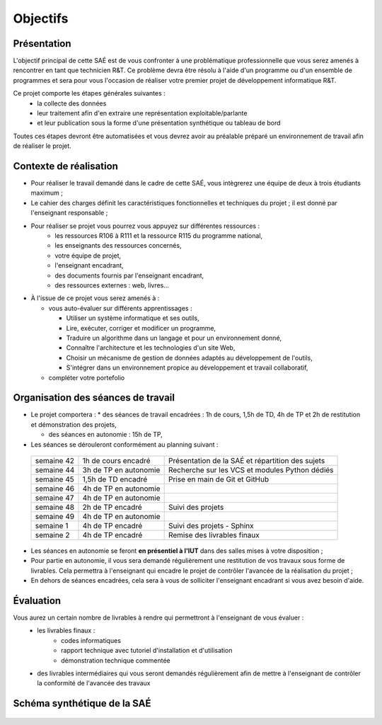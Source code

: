 **********
Objectifs
**********

Présentation
=============
L'objectif principal de cette SAÉ est de vous confronter à une problématique professionnelle que vous serez amenés à rencontrer en tant que technicien R&T.
Ce problème devra être résolu à l'aide d'un programme ou d'un ensemble de programmes et sera pour vous l'occasion de réaliser votre premier projet de développement informatique R&T.

Ce projet comporte les étapes générales suivantes :
 * la collecte des données
 * leur traitement afin d'en extraire une représentation exploitable/parlante
 * et leur publication sous la forme d'une présentation synthétique ou tableau de bord

Toutes ces étapes devront être automatisées et vous devrez avoir au préalable préparé un environnement de travail afin de réaliser le projet.



Contexte de réalisation
========================

* Pour réaliser le travail demandé dans le cadre de cette SAÉ, vous intègrerez une équipe de deux à trois étudiants maximum ;

* Le cahier des charges définit les caractéristiques fonctionnelles et techniques du projet ; il est donné par l'enseignant responsable ;

* Pour réaliser se projet vous pourrez vous appuyez sur différentes ressources :
   * les ressources R106 à R111 et la ressource R115 du programme national,
   * les enseignants des ressources concernés,
   * votre équipe de projet,
   * l'enseignant encadrant,
   * des documents fournis par l'enseignant encadrant,
   * des ressources externes : web, livres...

* À l'issue de ce projet vous serez amenés à :
  
  * vous auto-évaluer sur différents apprentissages :
    
    * Utiliser un système informatique et ses outils,
      
    * Lire, exécuter, corriger et modificer un programme,
      
    * Traduire un algorithme dans un langage et pour un environnement donné,
      
    * Connaître l'architecture et les technologies d'un site Web,
      
    * Choisir un mécanisme de gestion de données adaptés au développement de l'outils,
      
    * S'intégrer dans un environnement propice au développement et travail collaboratif,
      
  * compléter votre portefolio

 


Organisation des séances de travail
===================================

* Le projet comportera :
  * des séances de travail encadrées : 1h de cours, 1,5h de TD, 4h de TP et 2h de restitution et démonstration des projets,

  * des séances en autonomie : 15h de TP,
  
* Les séances se dérouleront conformément au planning suivant :

 +--------------+------------------------+--------------------------------------------------+
 | semaine 42   | 1h de cours encadré    | Présentation de la SAÉ et répartition des sujets |
 +--------------+------------------------+--------------------------------------------------+
 | semaine 44   | 3h de TP en autonomie  | Recherche sur les VCS et modules Python dédiés   |
 +--------------+------------------------+--------------------------------------------------+
 | semaine 45   | 1,5h de TD encadré     | Prise en main de Git et GitHub                   |
 +--------------+------------------------+--------------------------------------------------+
 | semaine 46   | 4h de TP en autonomie  |                                                  |
 +--------------+------------------------+--------------------------------------------------+
 | semaine 47   | 4h de TP en autonomie  |                                                  |
 +--------------+------------------------+--------------------------------------------------+
 | semaine 48   | 2h de TP encadré       | Suivi des projets                                |
 +--------------+------------------------+--------------------------------------------------+
 | semaine 49   | 4h de TP en autonomie  |                                                  |
 +--------------+------------------------+--------------------------------------------------+
 | semaine 1    | 4h de TP encadré       | Suivi des projets  - Sphinx                      |
 +--------------+------------------------+--------------------------------------------------+
 | semaine 2    | 4h de TP encadré       | Remise des livrables finaux                      |
 +--------------+------------------------+--------------------------------------------------+
 

* Les séances en autonomie se feront **en présentiel à l'IUT** dans des salles mises à votre disposition ;

* Pour partie en autonomie, il vous sera demandé régulièrement une restitution de vos travaux sous forme de livrables. Cela permettra à l'enseignant qui encadre le projet de contrôler l'avancée de la réalisation du projet ;   

* En dehors de séances encadrées, cela sera à vous de solliciter l'enseignant encadrant si vous avez besoin d'aide.


Évaluation
============

Vous aurez un certain nombre de livrables à rendre qui permettront à l'enseignant de vous évaluer :
 * les livrables finaux :
    * codes informatiques
    * rapport technique avec tutoriel d'installation et d'utilisation
    * démonstration technique commentée
      
 *  des livrables intermédiaires qui vous seront demandés régulièrement afin de mettre à l'enseignant de contrôler la conformité de l'avancée des travaux
  

Schéma synthétique de la SAÉ
===================================

     .. image:: ../_static/diagramme.png
	 :width: 600
	 :alt: Diagramme de la SAÉ    

